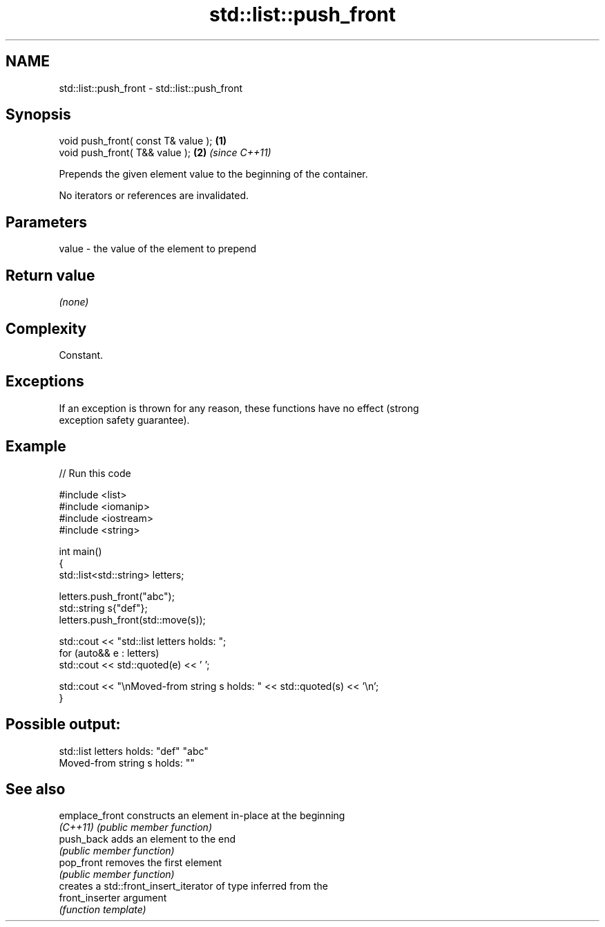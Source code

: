 .TH std::list::push_front 3 "2024.06.10" "http://cppreference.com" "C++ Standard Libary"
.SH NAME
std::list::push_front \- std::list::push_front

.SH Synopsis
   void push_front( const T& value ); \fB(1)\fP
   void push_front( T&& value );      \fB(2)\fP \fI(since C++11)\fP

   Prepends the given element value to the beginning of the container.

   No iterators or references are invalidated.

.SH Parameters

   value - the value of the element to prepend

.SH Return value

   \fI(none)\fP

.SH Complexity

   Constant.

.SH Exceptions

   If an exception is thrown for any reason, these functions have no effect (strong
   exception safety guarantee).

.SH Example


// Run this code

 #include <list>
 #include <iomanip>
 #include <iostream>
 #include <string>

 int main()
 {
     std::list<std::string> letters;

     letters.push_front("abc");
     std::string s{"def"};
     letters.push_front(std::move(s));

     std::cout << "std::list letters holds: ";
     for (auto&& e : letters)
         std::cout << std::quoted(e) << ' ';

     std::cout << "\\nMoved-from string s holds: " << std::quoted(s) << '\\n';
 }

.SH Possible output:

 std::list letters holds: "def" "abc"
 Moved-from string s holds: ""

.SH See also

   emplace_front  constructs an element in-place at the beginning
   \fI(C++11)\fP        \fI(public member function)\fP
   push_back      adds an element to the end
                  \fI(public member function)\fP
   pop_front      removes the first element
                  \fI(public member function)\fP
                  creates a std::front_insert_iterator of type inferred from the
   front_inserter argument
                  \fI(function template)\fP
